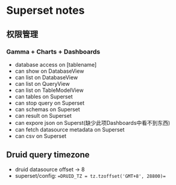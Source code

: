 * Superset notes
** 权限管理
*** Gamma + Charts + Dashboards
 - database access on [tablename]
 - can show on DatabaseView
 - can list on DatabaseView
 - can list on QueryView
 - can list on TableModelView
 - can tables on Superset
 - can stop query on Superset
 - can schemas on Superset
 - can result on Superset
 - can expore json on Superst(缺少此项Dashboards中看不到东西)
 - can fetch datasource metadata on Superset
 - can csv on Superset
** Druid query timezone
- druid datasource offset -> 8
- superset/config: ==DRUID_TZ = tz.tzoffset('GMT+8', 28800)==
